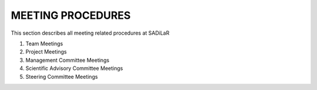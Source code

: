 MEETING PROCEDURES
=================
This section describes all meeting related procedures at SADiLaR

1. Team Meetings
2. Project Meetings
3. Management Committee Meetings
4. Scientific Advisory Committee Meetings
5. Steering Committee Meetings
